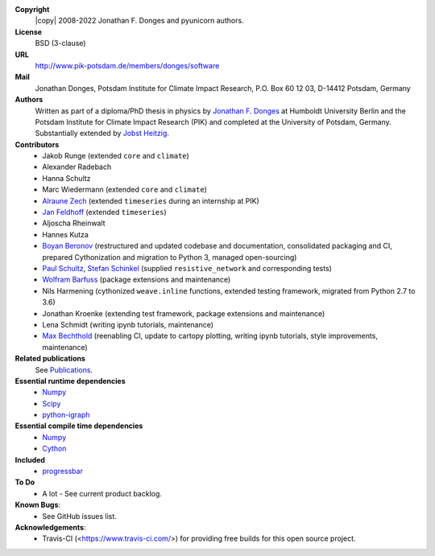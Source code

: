 
**Copyright**
    |copy| 2008-2022 Jonathan F. Donges and pyunicorn authors.

**License**
    BSD (3-clause)

**URL**
    http://www.pik-potsdam.de/members/donges/software

**Mail**
    Jonathan Donges, Potsdam Institute for Climate Impact Research,
    P.O. Box 60 12 03, D-14412 Potsdam, Germany

**Authors**
    Written as part of a diploma/PhD thesis in physics by `Jonathan F. Donges
    <donges@pik-potsdam.de>`_ at Humboldt University Berlin and the Potsdam
    Institute for Climate Impact Research (PIK) and completed at the University
    of Potsdam, Germany. Substantially extended by `Jobst Heitzig
    <heitzig@pik-potsdam.de>`_.

**Contributors**
    - Jakob Runge (extended ``core`` and ``climate``)
    - Alexander Radebach
    - Hanna Schultz
    - Marc Wiedermann (extended ``core`` and ``climate``)
    - `Alraune Zech <alrauni@web.de>`_
      (extended ``timeseries`` during an internship at PIK)
    - `Jan Feldhoff <feldhoff@pik-potsdam.de>`_ (extended ``timeseries``)
    - Aljoscha Rheinwalt
    - Hannes Kutza
    - `Boyan Beronov <beronov@pik-potsdam.de>`_ (restructured and updated
      codebase and documentation, consolidated packaging and CI, prepared
      Cythonization and migration to Python 3, managed open-sourcing)
    - `Paul Schultz <pschultz@pik-potsdam.de>`_, `Stefan Schinkel
      <mail@dreeg.org>`_ (supplied ``resistive_network`` and corresponding
      tests)
    - `Wolfram Barfuss <barfuss@pik-potsdam.de>`_ (package extensions and maintenance)
    - Nils Harmening (cythonized ``weave.inline`` functions, extended testing
      framework, migrated from Python 2.7 to 3.6)
    - Jonathan Kroenke (extending test framework, package extensions and maintenance)
    - Lena Schmidt (writing ipynb tutorials, maintenance)
    - `Max Bechthold <max.bechthold@stud.uni-heidelberg.de>`_
      (reenabling CI, update to cartopy plotting, writing ipynb tutorials,
      style improvements, maintenance)

**Related publications**
    See `Publications <docs/source/publications.rst>`_.

**Essential runtime dependencies**
    - `Numpy <http://www.numpy.org/>`_
    - `Scipy <http://www.scipy.org/>`_
    - `python-igraph <http://igraph.org/>`_

**Essential compile time dependencies**
    - `Numpy <http://www.numpy.org/>`_
    - `Cython <http://cython.org/>`_

**Included**
    - `progressbar <http://pypi.python.org/pypi/progressbar/>`_

**To Do**
  - A lot - See current product backlog.

**Known Bugs**:
  - See GitHub issues list.
  
**Acknowledgements**:
  - Travis-CI (<https://www.travis-ci.com/>) for providing free builds for this open source project.
